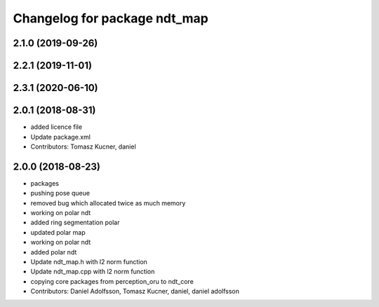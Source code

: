 ^^^^^^^^^^^^^^^^^^^^^^^^^^^^^
Changelog for package ndt_map
^^^^^^^^^^^^^^^^^^^^^^^^^^^^^
2.1.0 (2019-09-26)
------------------

2.2.1 (2019-11-01)
------------------

2.3.1 (2020-06-10)
------------------

2.0.1 (2018-08-31)
------------------
* added licence file
* Update package.xml
* Contributors: Tomasz Kucner, daniel

2.0.0 (2018-08-23)
------------------
* packages
* pushing pose queue
* removed bug which allocated twice as much memory
* working on polar ndt
* added ring segmentation polar
* updated polar map
* working on polar ndt
* added polar ndt
* Update ndt_map.h with l2 norm function
* Update ndt_map.cpp with l2 norm function
* copying core packages from perception_oru to ndt_core
* Contributors: Daniel Adolfsson, Tomasz Kucner, daniel, daniel adolfsson
